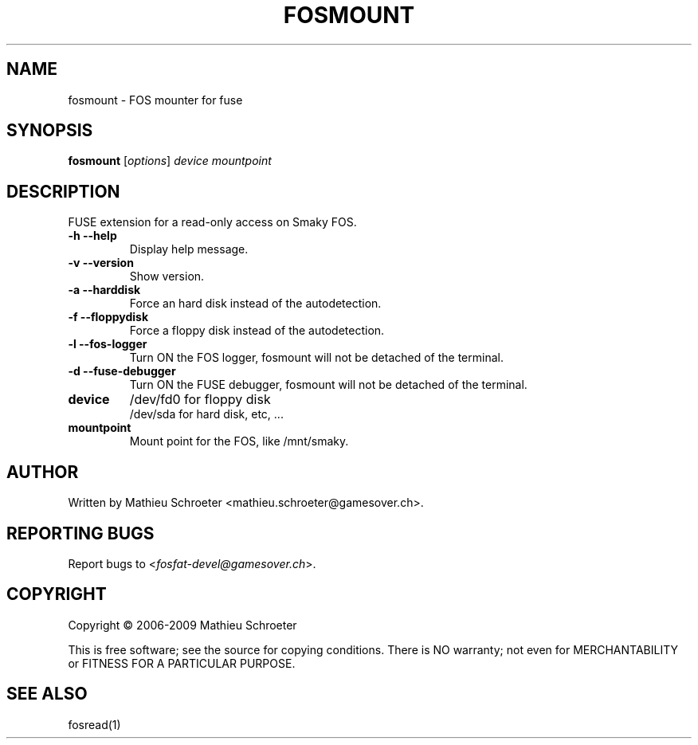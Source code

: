 .\" 
.TH "FOSMOUNT" "1" "July 2009" "fosmount 0.3.1" "User Commands"
.SH "NAME"
fosmount \- FOS mounter for fuse
.SH "SYNOPSIS"
.B fosmount
[\fIoptions\fR] \fIdevice mountpoint\fR
.SH "DESCRIPTION"
FUSE extension for a read\-only access on Smaky FOS.
.TP 
\fB\-h\fR \fB\-\-help\fR
Display help message.
.TP 
\fB\-v\fR \fB\-\-version\fR
Show version.
.TP 
\fB\-a\fR \fB\-\-harddisk\fR
Force an hard disk instead of the autodetection.
.TP 
\fB\-f\fR \fB\-\-floppydisk\fR
Force a floppy disk instead of the autodetection.
.TP 
\fB\-l\fR \fB\-\-fos\-logger\fR
Turn ON the FOS logger, fosmount will not be detached of the terminal.
.TP 
\fB\-d\fR \fB\-\-fuse\-debugger\fR
Turn ON the FUSE debugger, fosmount will not be detached of the terminal.
.TP 
\fBdevice\fR
/dev/fd0 for floppy disk
.br 
/dev/sda for hard disk, etc, ...
.TP 
\fBmountpoint\fR
Mount point for the FOS, like /mnt/smaky.
.SH "AUTHOR"
Written by Mathieu Schroeter <mathieu.schroeter@gamesover.ch>.
.SH "REPORTING BUGS"
Report bugs to <\fIfosfat\-devel@gamesover.ch\fP>.
.SH "COPYRIGHT"
Copyright \(co 2006\-2009 Mathieu Schroeter

This is free software; see the source for copying conditions.  There is NO
warranty; not even for MERCHANTABILITY or FITNESS FOR A PARTICULAR PURPOSE.
.SH "SEE ALSO"
fosread(1)
